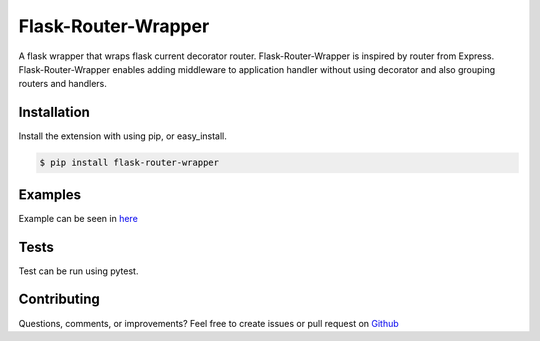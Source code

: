 ====================
Flask-Router-Wrapper
====================

|Build Status| |Coverage| |License|

A flask wrapper that wraps flask current decorator router. Flask-Router-Wrapper is inspired by router from Express.
Flask-Router-Wrapper enables adding middleware to application handler without using decorator and also grouping routers and handlers.

Installation
------------

Install the extension with using pip, or easy\_install.

.. code:: bash

    $ pip install flask-router-wrapper

Examples
--------

Example can be seen in `here <https://github.com/josephsalimin/flask-router-wrapper/tree/master/examples>`__ 

Tests
-----

Test can be run using pytest. 

.. code:: bash
    $ pytest --cov-report=xml --cov=flask_router_wrapper ./tests

Contributing
------------

Questions, comments, or improvements? Feel free to create issues or pull request on
`Github <https://github.com/josephsalimin/flask-router-wrapper>`__

.. |Build Status| image:: https://github.com/josephsalimin/flask-router-wrapper/workflows/Build/badge.svg
   :target: https://github.com/josephsalimin/flask-router-wrapper/actions
.. |Coverage| image:: https://codecov.io/gh/josephsalimin/flask-router-wrapper/branch/master/graph/badge.svg
   :target: https://codecov.io/gh/josephsalimin/flask-router-wrapper
.. |License| image:: http://img.shields.io/:license-mit-blue.svg

